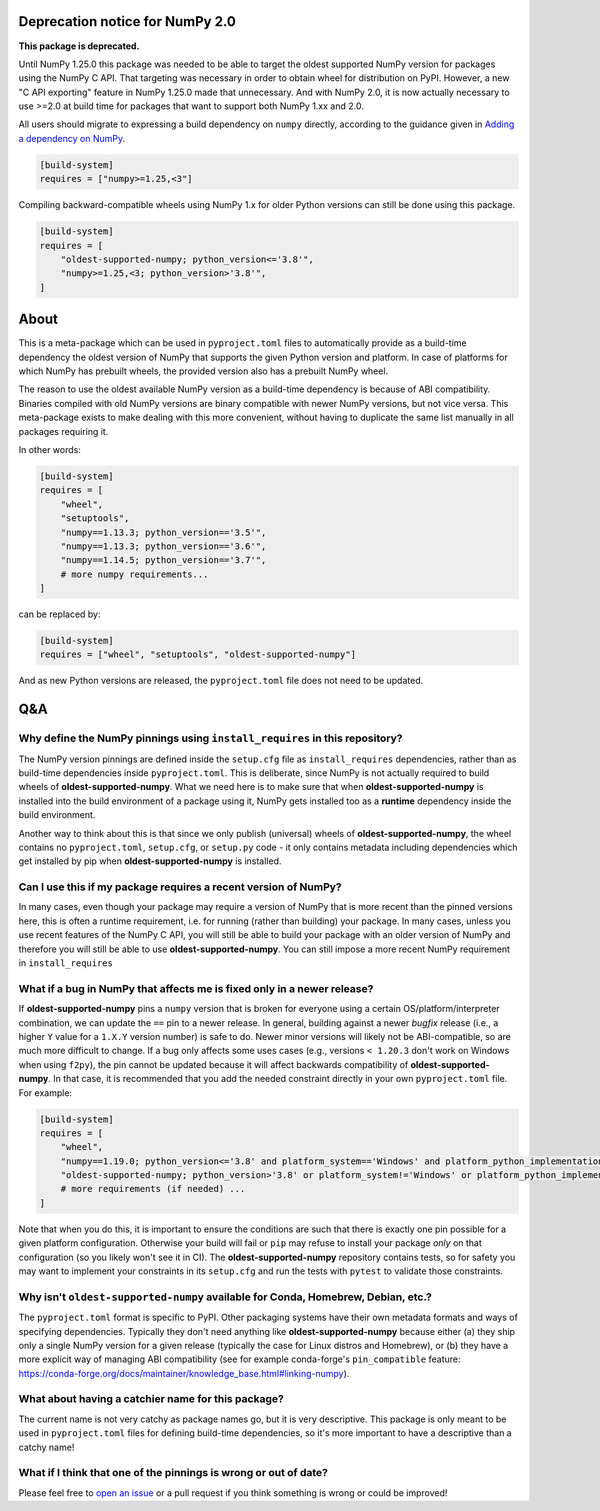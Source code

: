 .. image:: https://img.shields.io/pypi/v/oldest-supported-numpy
   :target: https://pypi.org/project/oldest-supported-numpy/
   :alt: PyPI

Deprecation notice for NumPy 2.0
--------------------------------

**This package is deprecated.**

Until NumPy 1.25.0 this package was needed to be able to target the
oldest supported NumPy version for packages using the NumPy C API.
That targeting was necessary in order to obtain wheel for distribution
on PyPI. However, a new "C API exporting" feature in NumPy 1.25.0 made
that unnecessary. And with NumPy 2.0, it is now actually necessary
to use >=2.0 at build time for packages that want to support both
NumPy 1.xx and 2.0.

All users should migrate to expressing a build dependency on ``numpy``
directly, according to the guidance given in
`Adding a dependency on NumPy <https://numpy.org/doc/2.1/dev/depending_on_numpy.html#build-time-dependency>`__.

.. code:: toml

    [build-system]
    requires = ["numpy>=1.25,<3"]

Compiling backward-compatible wheels using NumPy 1.x for older Python
versions can still be done using this package.

.. code:: toml

    [build-system]
    requires = [
        "oldest-supported-numpy; python_version<='3.8'",
        "numpy>=1.25,<3; python_version>'3.8'",
    ]

About
-----

This is a meta-package which can be used in ``pyproject.toml`` files
to automatically provide as a build-time dependency the oldest version
of NumPy that supports the given Python version and platform. In case
of platforms for which NumPy has prebuilt wheels, the provided version
also has a prebuilt NumPy wheel.

The reason to use the oldest available NumPy version as a build-time
dependency is because of ABI compatibility. Binaries compiled with old
NumPy versions are binary compatible with newer NumPy versions, but
not vice versa. This meta-package exists to make dealing with this
more convenient, without having to duplicate the same list manually in
all packages requiring it.

In other words:

.. code:: toml

    [build-system]
    requires = [
        "wheel",
        "setuptools",
        "numpy==1.13.3; python_version=='3.5'",
        "numpy==1.13.3; python_version=='3.6'",
        "numpy==1.14.5; python_version=='3.7'",
        # more numpy requirements...
    ]

can be replaced by:

.. code:: toml

    [build-system]
    requires = ["wheel", "setuptools", "oldest-supported-numpy"]

And as new Python versions are released, the ``pyproject.toml`` file does not
need to be updated.

Q&A
---

Why define the NumPy pinnings using ``install_requires`` in this repository?
~~~~~~~~~~~~~~~~~~~~~~~~~~~~~~~~~~~~~~~~~~~~~~~~~~~~~~~~~~~~~~~~~~~~~~~~~~~~

The NumPy version pinnings are defined inside the ``setup.cfg`` file as
``install_requires`` dependencies, rather than as build-time dependencies
inside ``pyproject.toml``. This is deliberate, since NumPy is not actually
required to build wheels of **oldest-supported-numpy**. What we need here
is to make sure that when **oldest-supported-numpy** is installed into
the build environment of a package using it, NumPy gets installed too
as a **runtime** dependency inside the build environment.

Another way to think about this is that since we only publish (universal)
wheels of **oldest-supported-numpy**, the wheel contains no ``pyproject.toml``,
``setup.cfg``, or ``setup.py`` code - it only contains metadata including
dependencies which get installed by pip when **oldest-supported-numpy** is
installed.

Can I use this if my package requires a recent version of NumPy?
~~~~~~~~~~~~~~~~~~~~~~~~~~~~~~~~~~~~~~~~~~~~~~~~~~~~~~~~~~~~~~~~

In many cases, even though your package may require a version of
NumPy that is more recent than the pinned versions here, this
is often a runtime requirement, i.e. for running (rather than
building) your package. In many cases, unless you use recent
features of the NumPy C API, you will still be able to build your
package with an older version of NumPy and therefore you will still
be able to use **oldest-supported-numpy**. You can still impose a
more recent NumPy requirement in ``install_requires``

What if a bug in NumPy that affects me is fixed only in a newer release?
~~~~~~~~~~~~~~~~~~~~~~~~~~~~~~~~~~~~~~~~~~~~~~~~~~~~~~~~~~~~~~~~~~~~~~~~

If **oldest-supported-numpy** pins a ``numpy`` version that is broken for
everyone using a certain OS/platform/interpreter combination, we can update the
``==`` pin to a newer release. In general, building against a newer *bugfix*
release (i.e., a higher ``Y`` value for a ``1.X.Y`` version number) is safe to
do. Newer minor versions will likely not be ABI-compatible, so are much more
difficult to change. If a bug only affects some uses cases (e.g., versions ``<
1.20.3`` don't work on Windows when using ``f2py``), the pin cannot be updated
because it will affect backwards compatibility of **oldest-supported-numpy**.
In that case, it is recommended that you add the needed constraint directly
in your own ``pyproject.toml`` file. For example:

.. code:: toml

    [build-system]
    requires = [
        "wheel",
        "numpy==1.19.0; python_version<='3.8' and platform_system=='Windows' and platform_python_implementation != 'PyPy'",
        "oldest-supported-numpy; python_version>'3.8' or platform_system!='Windows' or platform_python_implementation == 'PyPy'",
        # more requirements (if needed) ...
    ]

Note that when you do this, it is important to ensure the conditions are such
that there is exactly one pin possible for a given platform configuration.
Otherwise your build will fail or ``pip`` may refuse to install your package
*only* on that configuration (so you likely won't see it in CI).
The **oldest-supported-numpy** repository contains tests, so for safety you
may want to implement your constraints in its ``setup.cfg`` and run the
tests with ``pytest`` to validate those constraints.

Why isn't ``oldest-supported-numpy`` available for Conda, Homebrew, Debian, etc.?
~~~~~~~~~~~~~~~~~~~~~~~~~~~~~~~~~~~~~~~~~~~~~~~~~~~~~~~~~~~~~~~~~~~~~~~~~~~~~~~~~

The ``pyproject.toml`` format is specific to PyPI. Other packaging systems have
their own metadata formats and ways of specifying dependencies. Typically they
don't need anything like **oldest-supported-numpy** because either (a) they ship
only a single NumPy version for a given release (typically the case for Linux
distros and Homebrew), or (b) they have a more explicit way of managing ABI
compatibility (see for example conda-forge's ``pin_compatible`` feature:
https://conda-forge.org/docs/maintainer/knowledge_base.html#linking-numpy).

What about having a catchier name for this package?
~~~~~~~~~~~~~~~~~~~~~~~~~~~~~~~~~~~~~~~~~~~~~~~~~~~

The current name is not very catchy as package names go, but it
is very descriptive. This package is only meant to be used in
``pyproject.toml`` files for defining build-time dependencies,
so it's more important to have a descriptive than a catchy name!

What if I think that one of the pinnings is wrong or out of date?
~~~~~~~~~~~~~~~~~~~~~~~~~~~~~~~~~~~~~~~~~~~~~~~~~~~~~~~~~~~~~~~~~

Please feel free to `open an issue <https://github.com/scipy/oldest-supported-numpy/issues/new>`_
or a pull request if you think something is wrong or could be improved!
